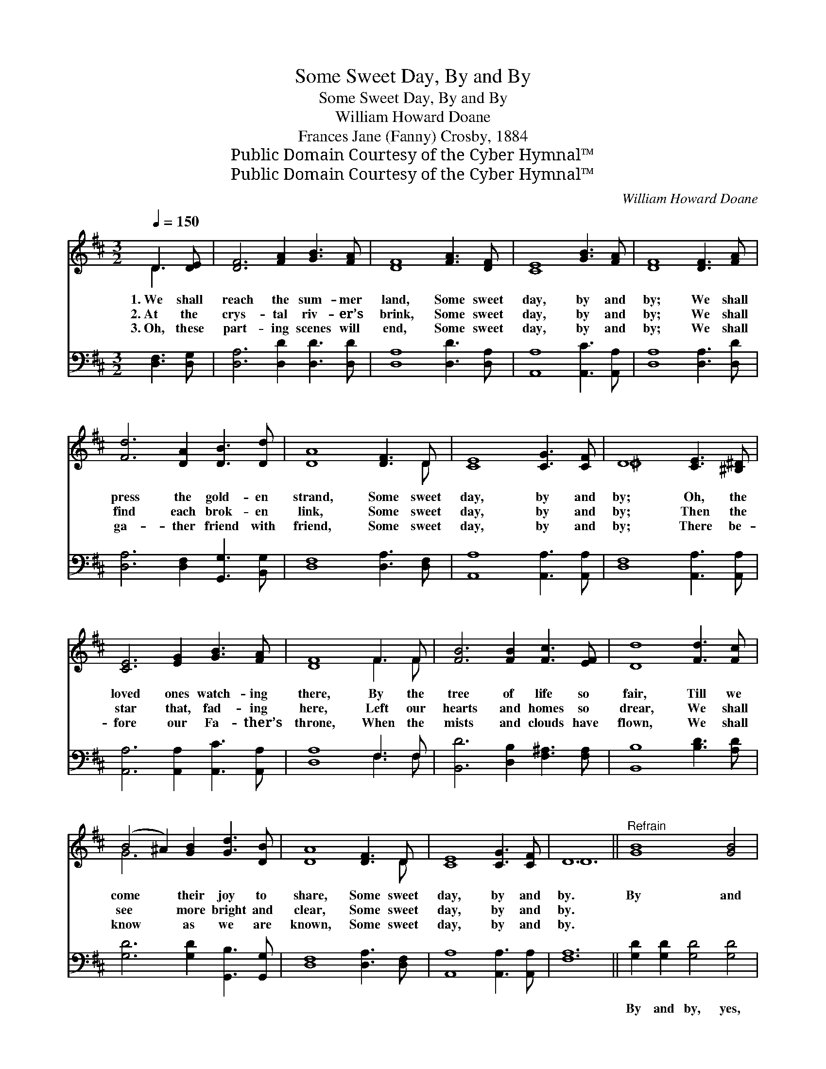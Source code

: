 X:1
T:Some Sweet Day, By and By
T:Some Sweet Day, By and By
T:William Howard Doane
T:Frances Jane (Fanny) Crosby, 1884
T:Public Domain Courtesy of the Cyber Hymnal™
T:Public Domain Courtesy of the Cyber Hymnal™
C:William Howard Doane
Z:Public Domain
Z:Courtesy of the Cyber Hymnal™
%%score ( 1 2 ) ( 3 4 )
L:1/8
Q:1/4=150
M:3/2
K:D
V:1 treble 
V:2 treble 
V:3 bass 
V:4 bass 
V:1
 D3 [DE] | [DF]6 [FA]2 [GB]3 [FA] | [DF]8 [FA]3 [DF] | [CE]8 [GB]3 [FA] | [DF]8 [DF]3 [FA] | %5
w: 1.~We shall|reach the sum- mer|land, Some sweet|day, by and|by; We shall|
w: 2.~At the|crys- tal riv- er’s|brink, Some sweet|day, by and|by; We shall|
w: 3.~Oh, these|part- ing scenes will|end, Some sweet|day, by and|by; We shall|
 [Fd]6 [DA]2 [DB]3 [Dd] | [DA]8 [DF]3 D | [CE]8 [CG]3 [CF] | D8 [CE]3 [^B,^D] | %9
w: press the gold- en|strand, Some sweet|day, by and|by; Oh, the|
w: find each brok- en|link, Some sweet|day, by and|by; Then the|
w: ga- ther friend with|friend, Some sweet|day, by and|by; There be-|
 [CE]6 [EG]2 [GB]3 [FA] | [DF]8 F3 F | [FB]6 [FB]2 [Fc]3 [EF] | [Dd]8 [Fd]3 [Fc] | %13
w: loved ones watch- ing|there, By the|tree of life so|fair, Till we|
w: star that, fad- ing|here, Left our|hearts and homes so|drear, We shall|
w: fore our Fa- ther’s|throne, When the|mists and clouds have|flown, We shall|
 (B4 ^A2) [GB]2 [Gd]3 [DB] | [DA]8 [DF]3 D | [CE]8 [CG]3 [CF] | D12 ||"^Refrain" [GB]8 [GB]4 | %18
w: come * their joy to|share, Some sweet|day, by and|by.|By and|
w: see * more bright and|clear, Some sweet|day, by and|by.||
w: know * as we are|known, Some sweet|day, by and|by.||
 [FA]12 | [Fd]8 [DF]4 | [CE]8 D3 [DE] | [DF]6 [FA]2 (3([GB]2 [G^A]2) B2 x3/4 | %22
w: by,|Some sweet|day, We shall|meet our loved * ones|
w: ||||
w: ||||
 [Dd]8{B} [DA]3 [DF] | [CE]8 [CG]3 [CF] | D8 |] %25
w: gone, Some sweet|day, by and|by.|
w: |||
w: |||
V:2
 D3 x | x12 | x12 | x12 | x12 | x12 | x11 D | x12 | ^D8 x4 | x12 | x8 F3 F | x12 | x12 | G6 x6 | %14
 x11 D | x12 | D12 || x12 | x12 | x12 | x8 D3 x | x32/3 B2 | x12 | x12 | D8 |] %25
V:3
 [D,F,]3 [D,G,] | [D,A,]6 [D,D]2 [D,D]3 [D,D] | [D,A,]8 [D,D]3 [D,A,] | [A,,A,]8 [A,,C]3 [A,,A,] | %4
w: ~ ~|~ ~ ~ ~|~ ~ ~|~ ~ ~|
 [D,A,]8 [D,A,]3 [D,D] | [D,A,]6 [D,F,]2 [G,,G,]3 [B,,G,] | [D,F,]8 [D,A,]3 [D,F,] | %7
w: ~ ~ ~|~ ~ ~ ~|~ ~ ~|
 [A,,A,]8 [A,,A,]3 [A,,A,] | [D,F,]8 [A,,A,]3 [A,,A,] | [A,,A,]6 [A,,A,]2 [A,,C]3 [A,,A,] | %10
w: ~ ~ ~|~ ~ ~|~ ~ ~ ~|
 [D,A,]8 F,3 F, | [B,,D]6 [D,B,]2 [F,^A,]3 [F,A,] | [B,,B,]8 [B,D]3 [A,D] | %13
w: ~ ~ ~|~ ~ ~ ~|~ ~ ~|
 [G,D]6 [G,D]2 [G,,B,]3 [G,,G,] | [D,F,]8 [D,A,]3 [D,F,] | [A,,A,]8 [A,,A,]3 [A,,A,] | [F,A,]12 || %17
w: ~ ~ ~ ~|~ ~ ~|~ ~ ~|~|
 [G,D]2 [G,D]2 [G,D]4 [G,D]4 | [D,D]2 [D,D]2 [D,D]8 | [D,A,]8 [D,A,]4 | [A,,A,]8 [D,F,]3 [D,G,] | %21
w: By and by, yes,|by and by|||
 [D,A,]6 [D,D]2 [G,D]2 [G,D]2 x3/4 | [G,B,]8 [F,D]3 [D,A,] | [A,,A,]8 [A,,A,]3 [A,,A,] | [D,F,]8 |] %25
w: ||||
V:4
 x4 | x12 | x12 | x12 | x12 | x12 | x12 | x12 | x12 | x12 | x8 F,3 F, | x12 | x12 | x12 | x12 | %15
 x12 | x12 || x12 | x12 | x12 | x12 | x51/4 | x12 | x12 | x8 |] %25

